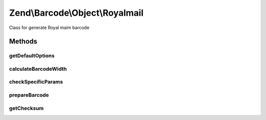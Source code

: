 .. /Barcode/Object/Royalmail.php generated using docpx on 01/15/13 05:29pm


Zend\\Barcode\\Object\\Royalmail
********************************


Class for generate Royal maim barcode



Methods
=======

getDefaultOptions
-----------------

.. function:: getDefaultOptions()


    Default options for Postnet barcode

    :rtype: void 



calculateBarcodeWidth
---------------------

.. function:: calculateBarcodeWidth()


    Width of the barcode (in pixels)

    :rtype: integer 



checkSpecificParams
-------------------

.. function:: checkSpecificParams()


    Partial check of interleaved Postnet barcode

    :rtype: void 



prepareBarcode
--------------

.. function:: prepareBarcode()


    Prepare array to draw barcode

    :rtype: array 



getChecksum
-----------

.. function:: getChecksum($text)


    Get barcode checksum

    :param string $text: 

    :rtype: int 





